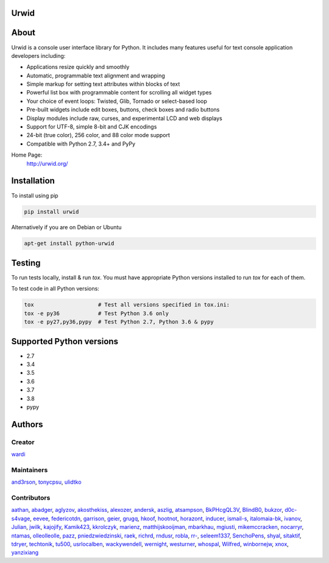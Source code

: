 Urwid
=====
|pypi| |docs| |travis| |coveralls|

.. content-start

About
=====

Urwid is a console user interface library for Python.
It includes many features useful for text console application developers including:

- Applications resize quickly and smoothly
- Automatic, programmable text alignment and wrapping
- Simple markup for setting text attributes within blocks of text
- Powerful list box with programmable content for scrolling all widget types
- Your choice of event loops: Twisted, Glib, Tornado or select-based loop
- Pre-built widgets include edit boxes, buttons, check boxes and radio buttons
- Display modules include raw, curses, and experimental LCD and web displays
- Support for UTF-8, simple 8-bit and CJK encodings
- 24-bit (true color), 256 color, and 88 color mode support
- Compatible with Python 2.7, 3.4+ and PyPy

Home Page:
  http://urwid.org/

Installation
============

To install using pip

.. code:: bash
   
   pip install urwid

Alternatively if you are on Debian or Ubuntu

.. code:: bash

   apt-get install python-urwid

Testing
=======

To run tests locally, install & run `tox`. You must have
appropriate Python versions installed to run `tox` for
each of them.

To test code in all Python versions:

.. code:: bash

    tox                    # Test all versions specified in tox.ini:
    tox -e py36            # Test Python 3.6 only
    tox -e py27,py36,pypy  # Test Python 2.7, Python 3.6 & pypy

Supported Python versions
=========================

- 2.7
- 3.4
- 3.5
- 3.6
- 3.7
- 3.8
- pypy

Authors
=======

Creator
-------

`wardi <//github.com/wardi>`_

Maintainers
-----------

`and3rson <//github.com/and3rson>`_,
`tonycpsu <//github.com/tonycpsu>`_,
`ulidtko <//github.com/ulidtko>`_

Contributors
------------

`aathan <//github.com/aathan>`_,
`abadger <//github.com/abadger>`_,
`aglyzov <//github.com/aglyzov>`_,
`akosthekiss <//github.com/akosthekiss>`_,
`alexozer <//github.com/alexozer>`_,
`andersk <//github.com/andersk>`_,
`aszlig <//github.com/aszlig>`_,
`atsampson <//github.com/atsampson>`_,
`BkPHcgQL3V <//github.com/BkPHcgQL3V>`_,
`BlindB0 <//github.com/BlindB0>`_,
`bukzor <//github.com/bukzor>`_,
`d0c-s4vage <//github.com/d0c-s4vage>`_,
`eevee <//github.com/eevee>`_,
`federicotdn <//github.com/federicotdn>`_,
`garrison <//github.com/garrison>`_,
`geier <//github.com/geier>`_,
`grugq <//github.com/grugq>`_,
`hkoof <//github.com/hkoof>`_,
`hootnot <//github.com/hootnot>`_,
`horazont <//github.com/horazont>`_,
`inducer <//github.com/inducer>`_,
`ismail-s <//github.com/ismail-s>`_,
`italomaia-bk <//github.com/italomaia-bk>`_,
`ivanov <//github.com/ivanov>`_,
`Julian <//github.com/Julian>`_,
`jwilk <//github.com/jwilk>`_,
`kajojify <//github.com/kajojify>`_,
`Kamik423 <//github.com/Kamik423>`_,
`kkrolczyk <//github.com/kkrolczyk>`_,
`marienz <//github.com/marienz>`_,
`matthijskooijman <//github.com/matthijskooijman>`_,
`mbarkhau <//github.com/mbarkhau>`_,
`mgiusti <//github.com/mgiusti>`_,
`mikemccracken <//github.com/mikemccracken>`_,
`nocarryr <//github.com/nocarryr>`_,
`ntamas <//github.com/ntamas>`_,
`olleolleolle <//github.com/olleolleolle>`_,
`pazz <//github.com/pazz>`_,
`pniedzwiedzinski <//github.com/pniedzwiedzinski>`_,
`raek <//github.com/raek>`_,
`richrd <//github.com/richrd>`_,
`rndusr <//github.com/rndusr>`_,
`robla <//github.com/robla>`_,
`rr- <//github.com/rr->`_,
`seleem1337 <//github.com/seleem1337>`_,
`SenchoPens <//github.com/SenchoPens>`_,
`shyal <//github.com/shyal>`_,
`sitaktif <//github.com/sitaktif>`_,
`tdryer <//github.com/tdryer>`_,
`techtonik <//github.com/techtonik>`_,
`tu500 <//github.com/tu500>`_,
`usrlocalben <//github.com/usrlocalben>`_,
`wackywendell <//github.com/wackywendell>`_,
`wernight <//github.com/wernight>`_,
`westurner <//github.com/westurner>`_,
`whospal <//github.com/whospal>`_,
`Wilfred <//github.com/Wilfred>`_,
`winbornejw <//github.com/winbornejw>`_,
`xnox <//github.com/xnox>`_,
`yanzixiang <//github.com/yanzixiang>`_


.. |pypi| image:: http://img.shields.io/pypi/v/urwid.svg
    :alt: current version on PyPi
    :target: https://pypi.python.org/pypi/urwid

.. |docs| image:: https://readthedocs.org/projects/urwid/badge/
    :alt: docs link
    :target: http://urwid.readthedocs.org/en/latest/

.. |travis| image:: https://travis-ci.org/urwid/urwid.svg?branch=master
    :alt: build status
    :target: https://travis-ci.org/urwid/urwid/

.. |coveralls| image:: https://coveralls.io/repos/github/urwid/urwid/badge.svg
    :alt: test coverage
    :target: https://coveralls.io/github/urwid/urwid
